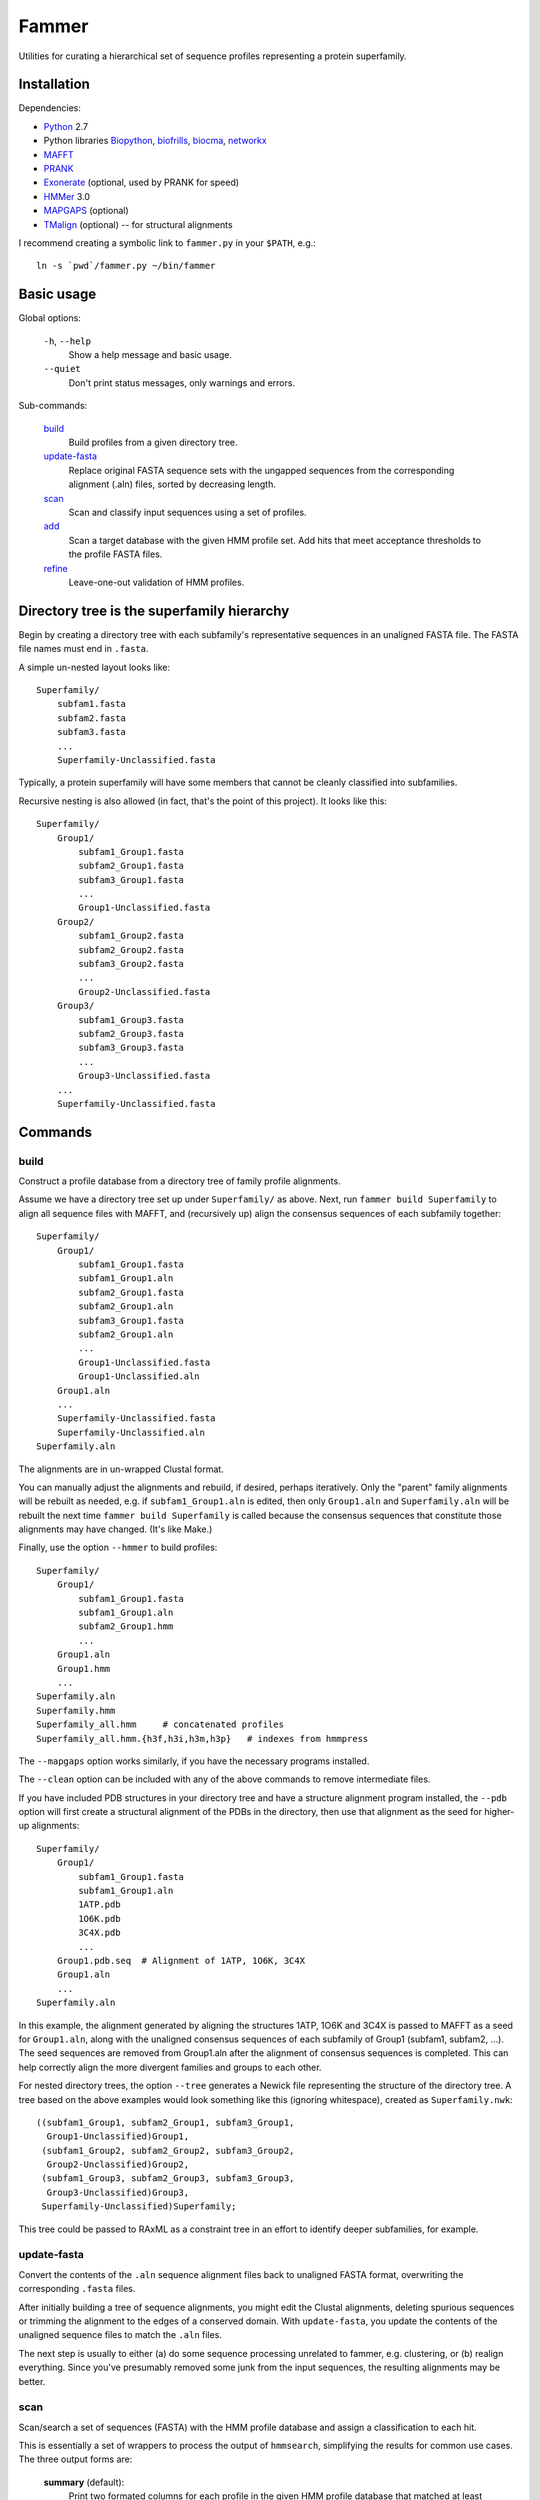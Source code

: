 ======
Fammer
======

Utilities for curating a hierarchical set of sequence profiles representing a
protein superfamily.


Installation
------------

Dependencies:

- Python_ 2.7
- Python libraries Biopython_, biofrills_, biocma_, networkx_
- MAFFT_
- PRANK_
- Exonerate_ (optional, used by PRANK for speed)
- HMMer_ 3.0
- MAPGAPS_ (optional)
- TMalign_ (optional) -- for structural alignments

.. _Python: http://www.python.org/download/
.. _Biopython: http://biopython.org/wiki/Download
.. _biofrills: https://github.com/etal/biofrills
.. _biocma: https://github.com/etal/biocma
.. _networkx: http://networkx.lanl.gov/
.. _MAFFT: http://mafft.cbrc.jp/alignment/software/
.. _PRANK: http://code.google.com/p/prank-msa/
.. _Exonerate: http://www.ebi.ac.uk/~guy/exonerate/
.. _HMMer: http://hmmer.janelia.org/
.. _MAPGAPS: http://mapgaps.igs.umaryland.edu/
.. _TMalign: http://cssb.biology.gatech.edu/skolnick/webservice/TM-align/index.shtml


I recommend creating a symbolic link to ``fammer.py`` in your ``$PATH``, e.g.::

    ln -s `pwd`/fammer.py ~/bin/fammer


Basic usage
-----------

Global options:

  ``-h``, ``--help``
      Show a help message and basic usage.
  ``--quiet``
      Don't print status messages, only warnings and errors.

Sub-commands:

    `build`_
        Build profiles from a given directory tree.
    `update-fasta`_
        Replace original FASTA sequence sets with the ungapped sequences from
        the corresponding alignment (.aln) files, sorted by decreasing length.
    `scan`_
        Scan and classify input sequences using a set of profiles.
    `add`_
        Scan a target database with the given HMM profile set.  Add hits that
        meet acceptance thresholds to the profile FASTA files.
    `refine`_
        Leave-one-out validation of HMM profiles.


Directory tree is the superfamily hierarchy
-------------------------------------------

Begin by creating a directory tree with each subfamily's representative
sequences in an unaligned FASTA file.  The FASTA file names must end in
``.fasta``.

A simple un-nested layout looks like::

    Superfamily/
        subfam1.fasta
        subfam2.fasta
        subfam3.fasta
        ...
        Superfamily-Unclassified.fasta

Typically, a protein superfamily will have some members that cannot be cleanly
classified into subfamilies.

Recursive nesting is also allowed (in fact, that's the point of this project).
It looks like this::

    Superfamily/
        Group1/
            subfam1_Group1.fasta
            subfam2_Group1.fasta
            subfam3_Group1.fasta
            ...
            Group1-Unclassified.fasta
        Group2/
            subfam1_Group2.fasta
            subfam2_Group2.fasta
            subfam3_Group2.fasta
            ...
            Group2-Unclassified.fasta
        Group3/
            subfam1_Group3.fasta
            subfam2_Group3.fasta
            subfam3_Group3.fasta
            ...
            Group3-Unclassified.fasta
        ...
        Superfamily-Unclassified.fasta


Commands
--------

build
`````

Construct a profile database from a directory tree of family profile alignments.

Assume we have a directory tree set up under ``Superfamily/`` as above.
Next, run ``fammer build Superfamily`` to align all sequence files with MAFFT,
and (recursively up) align the consensus sequences of each subfamily together::

    Superfamily/
        Group1/
            subfam1_Group1.fasta
            subfam1_Group1.aln
            subfam2_Group1.fasta
            subfam2_Group1.aln
            subfam3_Group1.fasta
            subfam2_Group1.aln
            ...
            Group1-Unclassified.fasta
            Group1-Unclassified.aln
        Group1.aln
        ...
        Superfamily-Unclassified.fasta
        Superfamily-Unclassified.aln
    Superfamily.aln

The alignments are in un-wrapped Clustal format.

You can manually adjust the alignments and rebuild, if desired, perhaps
iteratively. Only the "parent" family alignments will be rebuilt as needed, e.g.
if ``subfam1_Group1.aln`` is edited, then only ``Group1.aln`` and
``Superfamily.aln`` will be rebuilt the next time ``fammer build Superfamily``
is called because the consensus sequences that constitute those alignments may
have changed. (It's like Make.)

Finally, use the option ``--hmmer`` to build profiles::

    Superfamily/
        Group1/
            subfam1_Group1.fasta
            subfam1_Group1.aln
            subfam2_Group1.hmm
            ...
        Group1.aln
        Group1.hmm
        ...
    Superfamily.aln
    Superfamily.hmm
    Superfamily_all.hmm     # concatenated profiles
    Superfamily_all.hmm.{h3f,h3i,h3m,h3p}   # indexes from hmmpress

The ``--mapgaps`` option works similarly, if you have the necessary programs
installed.

The ``--clean`` option can be included with any of the above commands to remove
intermediate files.

If you have included PDB structures in your directory tree and have a structure
alignment program installed, the ``--pdb`` option will first create a structural
alignment of the PDBs in the directory, then use that alignment as the seed for
higher-up alignments::

    Superfamily/
        Group1/
            subfam1_Group1.fasta
            subfam1_Group1.aln
            1ATP.pdb
            1O6K.pdb
            3C4X.pdb
            ...
        Group1.pdb.seq  # Alignment of 1ATP, 1O6K, 3C4X
        Group1.aln
        ...
    Superfamily.aln

In this example, the alignment generated by aligning the structures 1ATP, 1O6K
and 3C4X is passed to MAFFT as a seed for ``Group1.aln``, along with the
unaligned consensus sequences of each subfamily of Group1 (subfam1, subfam2,
...). The seed sequences are removed from Group1.aln after the alignment of
consensus sequences is completed. This can help correctly align the more
divergent families and groups to each other.

For nested directory trees, the option ``--tree`` generates a Newick file
representing the structure of the directory tree. A tree based on the above
examples would look something like this (ignoring whitespace), created as
``Superfamily.nwk``::

    ((subfam1_Group1, subfam2_Group1, subfam3_Group1,
      Group1-Unclassified)Group1,
     (subfam1_Group2, subfam2_Group2, subfam3_Group2,
      Group2-Unclassified)Group2,
     (subfam1_Group3, subfam2_Group3, subfam3_Group3,
      Group3-Unclassified)Group3,
     Superfamily-Unclassified)Superfamily;

This tree could be passed to RAxML as a constraint tree in an effort to identify
deeper subfamilies, for example.


update-fasta
````````````

Convert the contents of the ``.aln`` sequence alignment files back to unaligned
FASTA format, overwriting the corresponding ``.fasta`` files.

After initially building a tree of sequence alignments, you might edit the
Clustal alignments, deleting spurious sequences or trimming the alignment to the
edges of a conserved domain. With ``update-fasta``, you update the contents of
the unaligned sequence files to match the ``.aln`` files.

The next step is usually to either (a) do some sequence processing unrelated to
fammer, e.g.  clustering, or (b) realign everything. Since you've presumably
removed some junk from the input sequences, the resulting alignments may be
better.


scan
````

Scan/search a set of sequences (FASTA) with the HMM profile database and assign a
classification to each hit.

This is essentially a set of wrappers to process the output of ``hmmsearch``,
simplifying the results for common use cases. The three output forms are:

    **summary** (default):
        Print two formated columns for each profile in the given HMM profile
        database that matched at least one hit: the name of the profile and the
        number of hits for which it was the best match.
    **table** (``--table``):
        For each sequence in the target sequence set that matched a profile in
        the HMM profile database, print the sequence ID/accession and the name
        of the best-matching profile, separated by a tab character.
    **sequence sets** (``--seqsets``):
        For each profile and matching sequence set (as they'd appear in summary
        output), write a file containing the matching sequences. The output
        filenames indicate the name of the source sequence file name and the
        matching HMM profile names.

Note that ``--table`` and ``--seqsets`` can be combined.


add
```

Scan a target database with the given HMM profile set and add hits that meet
a series of acceptance thresholds to the profile FASTA files.

Once you've constructed profiles from a collection of carefully selected
sequences representing each subfamily, you can use this command to scan another
sequence set and automatically add strong hits to the corresponding profile
sequence sets. The target database could be the ``*-Unclassified.fasta``
sequence sets, to catch any classifiable members that were not noticed
initially, or a larger sequence database like **refseq_proteins**, if you're
confident in your coverage of the superfamily and want to improve the
sensitivity of your profiles.


refine
``````

Leave-one-out validation of sequence profiles.
Unlike the other commands, this is non-recursive.

Given a target subdirectory and the name of the subdirectory's
``*-Unclassified.fasta`` file (if not specified, it looks for
*dirname*-Unclassified.fasta), scan each subfamily's sequence set (``.fasta``)
with the corresponding HMM profile (``.hmm``), and also scan the
``-Unclassified.fasta`` file with all the HMMs to obtain scores for each
sequence and each profile. Then, compare the scores of sequences in a subfamily,
starting with the worst-scoring sequence, to the highest-scoring "unclassified"
sequence by the same profile. If, for a given profile, a classified sequence
scores worst than an unclassified one, mark the classified one for removal from
the sequence profile.

Note that if a member of a known subfamily was mistakenly placed in
``-Unclassified.fasta`` (i.e. was missed by the initial classification), then
many of the legitimate members of the subfamily profile could score worse than
this high-scoring "unclassified" sequence and be erroneously marked for removal
from the profile. This is easy enough to spot in the logged output. One way to
avoid it is to first use the ``add`` command with  ``-Unclassified.fasta`` as
the target, to catch and classify such sequences beforehand.


Bundled modules
---------------

tasks
`````

Serves the basic purpose of a build tool like Make or Rake: compare the time
stamps of input and output files at each step of the `build`_ process, and only
rebuild the outputs that are out of date. Also track intermediate files to clean
up after the process successfully completes. See `this blog post about it
<http://etalog.blogspot.com/2012/01/building-analysis-how-to-avoid.html>`_.

tmalign
```````

Align multiple structures using TMalign_ for pairwise alignments and a minimum
spanning tree constructed from the pairwise TM-scores to assemble the pairwise
alignments into a multiple sequence alignment. This module can also be used as a
command-line script.

